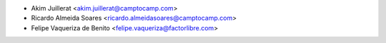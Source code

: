 * Akim Juillerat <akim.juillerat@camptocamp.com>
* Ricardo Almeida Soares <ricardo.almeidasoares@camptocamp.com>
* Felipe Vaqueriza de Benito <felipe.vaqueriza@factorlibre.com>
